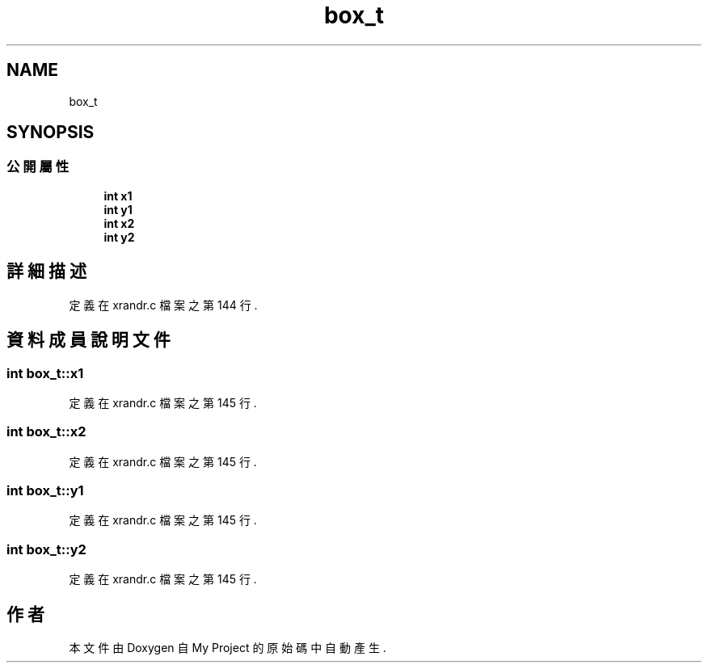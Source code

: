.TH "box_t" 3 "2024年11月2日 星期六" "My Project" \" -*- nroff -*-
.ad l
.nh
.SH NAME
box_t
.SH SYNOPSIS
.br
.PP
.SS "公開屬性"

.in +1c
.ti -1c
.RI "\fBint\fP \fBx1\fP"
.br
.ti -1c
.RI "\fBint\fP \fBy1\fP"
.br
.ti -1c
.RI "\fBint\fP \fBx2\fP"
.br
.ti -1c
.RI "\fBint\fP \fBy2\fP"
.br
.in -1c
.SH "詳細描述"
.PP 
定義在 xrandr\&.c 檔案之第 144 行\&.
.SH "資料成員說明文件"
.PP 
.SS "\fBint\fP box_t::x1"

.PP
定義在 xrandr\&.c 檔案之第 145 行\&.
.SS "\fBint\fP box_t::x2"

.PP
定義在 xrandr\&.c 檔案之第 145 行\&.
.SS "\fBint\fP box_t::y1"

.PP
定義在 xrandr\&.c 檔案之第 145 行\&.
.SS "\fBint\fP box_t::y2"

.PP
定義在 xrandr\&.c 檔案之第 145 行\&.

.SH "作者"
.PP 
本文件由Doxygen 自 My Project 的原始碼中自動產生\&.
